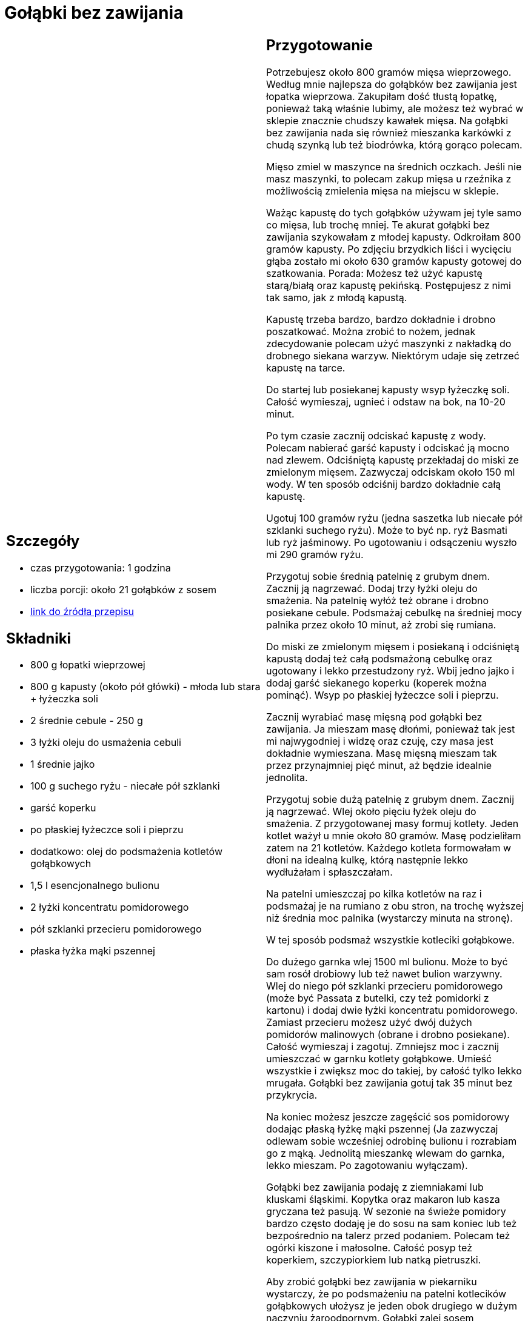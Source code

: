 = Gołąbki bez zawijania

[cols=".<a,.<a"]
[frame=none]
[grid=none]
|===
|
== Szczegóły
* czas przygotowania: 1 godzina
* liczba porcji: około 21 gołąbków z sosem
* https://aniagotuje.pl/przepis/golabki-bez-zawijania[link do źródła przepisu]

== Składniki
* 800 g łopatki wieprzowej
* 800 g kapusty (około pół główki) - młoda lub stara + łyżeczka soli
* 2 średnie cebule - 250 g
* 3 łyżki oleju do usmażenia cebuli
* 1 średnie jajko
* 100 g suchego ryżu - niecałe pół szklanki
* garść koperku
* po płaskiej łyżeczce soli i pieprzu
* dodatkowo: olej do podsmażenia kotletów gołąbkowych
* 1,5 l esencjonalnego bulionu
* 2 łyżki koncentratu pomidorowego
* pół szklanki przecieru pomidorowego
* płaska łyżka mąki pszennej

|
== Przygotowanie
Potrzebujesz około 800 gramów mięsa wieprzowego. Według mnie najlepsza do gołąbków bez zawijania jest łopatka wieprzowa. Zakupiłam dość tłustą łopatkę, ponieważ taką właśnie lubimy, ale możesz też wybrać w sklepie znacznie chudszy kawałek mięsa. Na gołąbki bez zawijania nada się również mieszanka karkówki z chudą szynką lub też  biodrówka, którą gorąco polecam. 

Mięso zmiel w maszynce na średnich oczkach. Jeśli nie masz maszynki, to polecam zakup mięsa u rzeźnika z możliwością zmielenia mięsa na miejscu w sklepie. 

Ważąc kapustę do tych gołąbków używam jej tyle samo co mięsa, lub trochę mniej. Te akurat gołąbki bez zawijania szykowałam z młodej kapusty. Odkroiłam 800 gramów kapusty. Po zdjęciu brzydkich liści i wycięciu głąba zostało mi około 630 gramów kapusty gotowej do szatkowania. 
Porada: Możesz też użyć kapustę starą/białą oraz kapustę pekińską. Postępujesz z nimi tak samo, jak z młodą kapustą.

Kapustę trzeba bardzo, bardzo dokładnie i drobno poszatkować. Można zrobić to nożem, jednak zdecydowanie polecam użyć maszynki z nakładką do drobnego siekana warzyw. Niektórym udaje się zetrzeć kapustę na tarce. 

Do startej lub posiekanej kapusty wsyp łyżeczkę soli. Całość wymieszaj, ugnieć i odstaw na bok, na 10-20 minut. 

Po tym czasie zacznij odciskać kapustę z wody. Polecam nabierać garść kapusty i odciskać ją mocno nad zlewem. Odciśniętą kapustę przekładaj do miski ze zmielonym mięsem. Zazwyczaj odciskam około 150 ml wody. W ten sposób odciśnij bardzo dokładnie całą kapustę. 

Ugotuj 100 gramów ryżu (jedna saszetka lub niecałe pół szklanki suchego ryżu). Może to być np. ryż Basmati lub ryż jaśminowy. Po ugotowaniu i odsączeniu wyszło mi 290 gramów ryżu. 

Przygotuj sobie średnią patelnię z grubym dnem. Zacznij ją nagrzewać. Dodaj trzy łyżki oleju do smażenia. Na patelnię wyłóż też obrane i drobno posiekane cebule. Podsmażaj cebulkę na średniej mocy palnika przez około 10 minut, aż zrobi się rumiana. 

Do miski ze zmielonym mięsem i posiekaną i odciśniętą kapustą dodaj też całą podsmażoną cebulkę oraz ugotowany i lekko przestudzony ryż. Wbij jedno jajko i dodaj garść siekanego koperku (koperek można pominąć). Wsyp po płaskiej łyżeczce soli i pieprzu.

Zacznij wyrabiać masę mięsną pod gołąbki bez zawijania. Ja mieszam masę dłońmi, ponieważ tak jest mi najwygodniej i widzę oraz czuję, czy masa jest dokładnie wymieszana. Masę mięsną mieszam tak przez przynajmniej pięć minut, aż będzie idealnie jednolita. 

Przygotuj sobie dużą patelnię z grubym dnem. Zacznij ją nagrzewać. Wlej około pięciu łyżek oleju do smażenia. Z przygotowanej masy formuj kotlety. Jeden kotlet ważył u mnie około 80 gramów. Masę podzieliłam zatem na 21 kotletów. Każdego kotleta formowałam w dłoni na idealną kulkę, którą następnie lekko wydłużałam i spłaszczałam. 

Na patelni umieszczaj po kilka kotletów na raz i podsmażaj je na rumiano z obu stron, na trochę wyższej niż średnia moc palnika (wystarczy minuta na stronę).

W tej sposób podsmaż wszystkie kotleciki gołąbkowe. 

Do dużego garnka wlej 1500 ml bulionu. Może to być sam rosół drobiowy lub też nawet bulion warzywny. Wlej do niego pół szklanki przecieru pomidorowego (może być Passata z butelki, czy też pomidorki z kartonu) i dodaj dwie łyżki koncentratu pomidorowego. Zamiast przecieru możesz użyć dwój dużych pomidorów malinowych (obrane i drobno posiekane). 
Całość wymieszaj i zagotuj. Zmniejsz moc i zacznij umieszczać w garnku kotlety gołąbkowe. Umieść wszystkie i zwiększ moc do takiej, by całość tylko lekko mrugała. Gołąbki bez zawijania gotuj tak 35 minut bez przykrycia. 

Na koniec możesz jeszcze zagęścić sos pomidorowy dodając płaską łyżkę mąki pszennej (Ja zazwyczaj odlewam sobie wcześniej odrobinę bulionu i rozrabiam go z mąką. Jednolitą mieszankę wlewam do garnka, lekko mieszam. Po zagotowaniu wyłączam). 

Gołąbki bez zawijania podaję z ziemniakami lub kluskami śląskimi. Kopytka oraz makaron lub kasza gryczana też pasują. W sezonie na świeże pomidory bardzo często dodaję je do sosu na sam koniec lub też bezpośrednio na talerz przed podaniem. Polecam też ogórki kiszone i małosolne. Całość posyp też koperkiem, szczypiorkiem lub natką pietruszki. 

Aby zrobić gołąbki bez zawijania w piekarniku wystarczy, że po podsmażeniu na patelni kotlecików gołąbkowych ułożysz je jeden obok drugiego w dużym naczyniu żaroodpornym. Gołąbki zalej sosem pomidorowym. Sos pomidorowy to: 2 szklanki bulionu; 2 szklanki przecieru pomidorowego; 4 łyżki koncentratu; 4 łyżki śmietanki słodkiej 30 %, po łyżeczce soli i oregano oraz pół łyżeczki pieprzu. Gołąbki bez zawijania umieść na środkowej półce w piekarniku nagrzanym do 180 stopni. Ustaw opcję pieczenia góra/dół. Naczynie z gołąbkami piecz bez przykrycia przez około 35 minut. 

== Zdjęcia
|===
